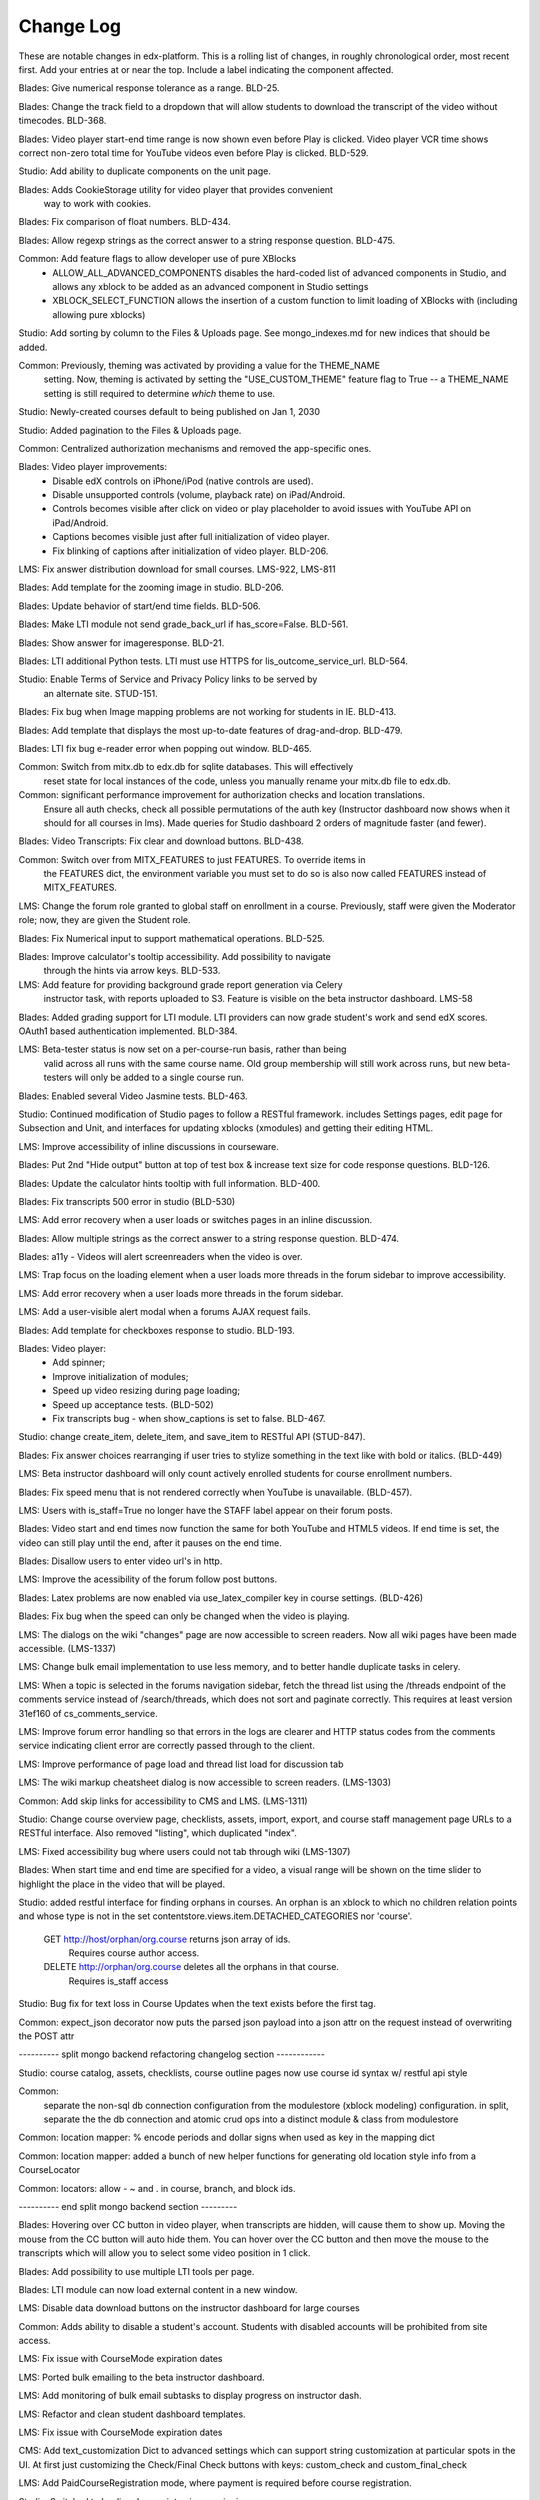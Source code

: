Change Log
----------

These are notable changes in edx-platform.  This is a rolling list of changes,
in roughly chronological order, most recent first.  Add your entries at or near
the top.  Include a label indicating the component affected.

Blades: Give numerical response tolerance as a range. BLD-25.

Blades: Change the track field to a dropdown that will allow students
to download the transcript of the video without timecodes. BLD-368.

Blades: Video player start-end time range is now shown even before Play is
clicked. Video player VCR time shows correct non-zero total time for YouTube
videos even before Play is clicked. BLD-529.

Studio: Add ability to duplicate components on the unit page.

Blades: Adds CookieStorage utility for video player that provides convenient
  way to work with cookies.

Blades: Fix comparison of float numbers. BLD-434.

Blades: Allow regexp strings as the correct answer to a string response question. BLD-475.

Common: Add feature flags to allow developer use of pure XBlocks
  - ALLOW_ALL_ADVANCED_COMPONENTS disables the hard-coded list of advanced
    components in Studio, and allows any xblock to be added as an
    advanced component in Studio settings
  - XBLOCK_SELECT_FUNCTION allows the insertion of a custom function
    to limit loading of XBlocks with (including allowing pure xblocks)

Studio: Add sorting by column to the Files & Uploads page.
See mongo_indexes.md for new indices that should be added.

Common: Previously, theming was activated by providing a value for the THEME_NAME
  setting. Now, theming is activated by setting the "USE_CUSTOM_THEME" feature
  flag to True -- a THEME_NAME setting is still required to determine *which*
  theme to use.

Studio: Newly-created courses default to being published on Jan 1, 2030

Studio: Added pagination to the Files & Uploads page.

Common: Centralized authorization mechanisms and removed the app-specific ones.

Blades: Video player improvements:
  - Disable edX controls on iPhone/iPod (native controls are used).
  - Disable unsupported controls (volume, playback rate) on iPad/Android.
  - Controls becomes visible after click on video or play placeholder to avoid
    issues with YouTube API on iPad/Android.
  - Captions becomes visible just after full initialization of video player.
  - Fix blinking of captions after initialization of video player. BLD-206.

LMS: Fix answer distribution download for small courses. LMS-922, LMS-811

Blades: Add template for the zooming image in studio. BLD-206.

Blades: Update behavior of start/end time fields. BLD-506.

Blades: Make LTI module not send grade_back_url if has_score=False. BLD-561.

Blades: Show answer for imageresponse. BLD-21.

Blades: LTI additional Python tests. LTI must use HTTPS for
lis_outcome_service_url. BLD-564.

Studio: Enable Terms of Service and Privacy Policy links to be served by
  an alternate site. STUD-151.

Blades: Fix bug when Image mapping problems are not working for students in IE. BLD-413.

Blades: Add template that displays the most up-to-date features of
drag-and-drop. BLD-479.

Blades: LTI fix bug e-reader error when popping out window. BLD-465.

Common: Switch from mitx.db to edx.db for sqlite databases. This will effectively
  reset state for local instances of the code, unless you manually rename your
  mitx.db file to edx.db.

Common: significant performance improvement for authorization checks and location translations.
  Ensure all auth checks, check all possible permutations of the auth key (Instructor dashboard
  now shows when it should for all courses in lms).
  Made queries for Studio dashboard 2 orders of magnitude faster (and fewer).

Blades: Video Transcripts: Fix clear and download buttons. BLD-438.

Common: Switch over from MITX_FEATURES to just FEATURES. To override items in
  the FEATURES dict, the environment variable you must set to do so is also
  now called FEATURES instead of MITX_FEATURES.

LMS: Change the forum role granted to global staff on enrollment in a
course. Previously, staff were given the Moderator role; now, they are
given the Student role.

Blades: Fix Numerical input to support mathematical operations. BLD-525.

Blades: Improve calculator's tooltip accessibility. Add possibility to navigate
  through the hints via arrow keys. BLD-533.

LMS: Add feature for providing background grade report generation via Celery
  instructor task, with reports uploaded to S3. Feature is visible on the beta
  instructor dashboard. LMS-58

Blades: Added grading support for LTI module. LTI providers can now grade
student's work and send edX scores. OAuth1 based authentication
implemented. BLD-384.

LMS: Beta-tester status is now set on a per-course-run basis, rather than being
  valid across all runs with the same course name. Old group membership will
  still work across runs, but new beta-testers will only be added to a single
  course run.

Blades: Enabled several Video Jasmine tests. BLD-463.

Studio: Continued modification of Studio pages to follow a RESTful framework.
includes Settings pages, edit page for Subsection and Unit, and interfaces
for updating xblocks (xmodules) and getting their editing HTML.

LMS: Improve accessibility of inline discussions in courseware.

Blades: Put 2nd "Hide output" button at top of test box & increase text size for
code response questions. BLD-126.

Blades: Update the calculator hints tooltip with full information. BLD-400.

Blades: Fix transcripts 500 error in studio (BLD-530)

LMS: Add error recovery when a user loads or switches pages in an
inline discussion.

Blades: Allow multiple strings as the correct answer to a string response
question. BLD-474.

Blades: a11y - Videos will alert screenreaders when the video is over.

LMS: Trap focus on the loading element when a user loads more threads
in the forum sidebar to improve accessibility.

LMS: Add error recovery when a user loads more threads in the forum sidebar.

LMS: Add a user-visible alert modal when a forums AJAX request fails.

Blades: Add template for checkboxes response to studio. BLD-193.

Blades: Video player:
  - Add spinner;
  - Improve initialization of modules;
  - Speed up video resizing during page loading;
  - Speed up acceptance tests. (BLD-502)
  - Fix transcripts bug - when show_captions is set to false. BLD-467.

Studio: change create_item, delete_item, and save_item to RESTful API (STUD-847).

Blades: Fix answer choices rearranging if user tries to stylize something in the
text like with bold or italics. (BLD-449)

LMS: Beta instructor dashboard will only count actively enrolled students for
course enrollment numbers.

Blades: Fix speed menu that is not rendered correctly when YouTube is
unavailable. (BLD-457).

LMS: Users with is_staff=True no longer have the STAFF label appear on
their forum posts.

Blades: Video start and end times now function the same for both YouTube and
HTML5 videos. If end time is set, the video can still play until the end, after
it pauses on the end time.

Blades: Disallow users to enter video url's in http.

LMS: Improve the acessibility of the forum follow post buttons.

Blades: Latex problems are now enabled via use_latex_compiler
key in course settings. (BLD-426)

Blades: Fix bug when the speed can only be changed when the video is playing.

LMS: The dialogs on the wiki "changes" page are now accessible to screen
readers.  Now all wiki pages have been made accessible. (LMS-1337)

LMS: Change bulk email implementation to use less memory, and to better handle
duplicate tasks in celery.

LMS: When a topic is selected in the forums navigation sidebar, fetch
the thread list using the /threads endpoint of the comments service
instead of /search/threads, which does not sort and paginate
correctly. This requires at least version 31ef160 of
cs_comments_service.

LMS: Improve forum error handling so that errors in the logs are
clearer and HTTP status codes from the comments service indicating
client error are correctly passed through to the client.

LMS: Improve performance of page load and thread list load for
discussion tab

LMS: The wiki markup cheatsheet dialog is now accessible to screen readers.
(LMS-1303)

Common: Add skip links for accessibility to CMS and LMS. (LMS-1311)

Studio: Change course overview page, checklists, assets, import, export, and course staff
management page URLs to a RESTful interface. Also removed "\listing", which
duplicated "\index".

LMS: Fixed accessibility bug where users could not tab through wiki (LMS-1307)

Blades: When start time and end time are specified for a video, a visual range
will be shown on the time slider to highlight the place in the video that will
be played.

Studio: added restful interface for finding orphans in courses.
An orphan is an xblock to which no children relation points and whose type is not
in the set contentstore.views.item.DETACHED_CATEGORIES nor 'course'.
    GET http://host/orphan/org.course returns json array of ids.
        Requires course author access.
    DELETE http://orphan/org.course deletes all the orphans in that course.
        Requires is_staff access

Studio: Bug fix for text loss in Course Updates when the text exists
before the first tag.

Common: expect_json decorator now puts the parsed json payload into a json attr
on the request instead of overwriting the POST attr

---------- split mongo backend refactoring changelog section ------------

Studio: course catalog, assets, checklists, course outline pages now use course
id syntax w/ restful api style

Common:
  separate the non-sql db connection configuration from the modulestore (xblock modeling) configuration.
  in split, separate the the db connection and atomic crud ops into a distinct module & class from modulestore

Common: location mapper: % encode periods and dollar signs when used as key in the mapping dict

Common: location mapper: added a bunch of new helper functions for generating
old location style info from a CourseLocator

Common: locators: allow - ~ and . in course, branch, and block ids.

---------- end split mongo backend section ---------

Blades: Hovering over CC button in video player, when transcripts are hidden,
will cause them to show up. Moving the mouse from the CC button will auto hide
them. You can hover over the CC button and then move the mouse to the
transcripts which will allow you to select some video position in 1 click.

Blades: Add possibility to use multiple LTI tools per page.

Blades: LTI module can now load external content in a new window.

LMS: Disable data download buttons on the instructor dashboard for large courses

Common: Adds ability to disable a student's account. Students with disabled
accounts will be prohibited from site access.

LMS: Fix issue with CourseMode expiration dates

LMS: Ported bulk emailing to the beta instructor dashboard.

LMS: Add monitoring of bulk email subtasks to display progress on instructor dash.

LMS: Refactor and clean student dashboard templates.

LMS: Fix issue with CourseMode expiration dates

CMS: Add text_customization Dict to advanced settings which can support
string customization at particular spots in the UI.  At first just customizing
the Check/Final Check buttons with keys: custom_check and custom_final_check

LMS: Add PaidCourseRegistration mode, where payment is required before course
registration.

Studio: Switched to loading Javascript using require.js

Studio: Better feedback during the course import process

Studio: Improve drag and drop on the course overview and subsection views.

LMS: Add split testing functionality for internal use.

CMS: Add edit_course_tabs management command, providing a primitive
editing capability for a course's list of tabs.

Studio and LMS: add ability to lock assets (cannot be viewed unless registered
for class).

Studio: add restful interface for paging assets (no UX yet, but just add
/start/45/max/50 to end of url to get items 45-95, e.g.)

LMS: First round of improvements to New (beta) Instructor Dash:
improvements, fixes, and internationalization to the Student Info section.

LMS: Improved accessibility of parts of forum navigation sidebar.

LMS: enhanced accessibility labeling and aria support for the discussion forum
new post dropdown as well as response and comment area labeling.

Blades: Add Studio timed transcripts editor to video player.

LMS: enhanced shib support, including detection of linked shib account
at login page and support for the ?next= GET parameter.

LMS: Experimental feature using the ICE change tracker JS pkg to allow peer
assessors to edit the original submitter's work.

LMS: Fixed a bug that caused links from forum user profile pages to
threads to lead to 404s if the course id contained a '-' character.

Studio/LMS: Added ability to set due date formatting through Studio's Advanced
Settings.  The key is due_date_display_format, and the value should be a format
supported by Python's strftime function.

Common: Added configurable backends for tracking events. Tracking events using
the python logging module is the default backend. Support for MongoDB and a
Django database is also available.

Blades: Added Learning Tools Interoperability (LTI) blade. Now LTI components
can be included to courses.

LMS: Added alphabetical sorting of forum categories and subcategories.
It is hidden behind a false defaulted course level flag.

Studio: Allow course authors to set their course image on the schedule
and details page, with support for JPEG and PNG images.

LMS, Studio: Centralized startup code to manage.py and wsgi.py files.
Made studio runnable using wsgi.

Blades: Took videoalpha out of alpha, replacing the old video player

Common: Allow instructors to input complicated expressions as answers to
`NumericalResponse`s. Prior to the change only numbers were allowed, now any
answer from '1/3' to 'sqrt(12)*(1-1/3^2+1/5/3^2)' are valid.

Studio/LMS: Allow for 'preview' and 'published' in a single LMS instance. Use
middlware components to retain the incoming Django request and put in thread
local storage. It is recommended that all developers define a 'preview.localhost'
which maps to the same IP address as localhost in his/her HOSTS file.

LMS: Enable beta instructor dashboard. The beta dashboard is a rearchitecture
of the existing instructor dashboard and is available by clicking a link at
the top right of the existing dashboard.

Common: CourseEnrollment has new fields `is_active` and `mode`. The mode will be
used to differentiate different kinds of enrollments (currently, all enrollments
are honor certificate enrollments). The `is_active` flag will be used to
deactivate enrollments without deleting them, so that we know what course you
*were* enrolled in. Because of the latter change, enrollment and unenrollment
logic has been consolidated into the model -- you should use new class methods
to `enroll()`, `unenroll()`, and to check `is_enrolled()`, instead of creating
CourseEnrollment objects or querying them directly.

LMS: Added bulk email for course feature, with option to optout of individual
course emails.

Studio: Email will be sent to admin address when a user requests course creator
privileges for Studio (edge only).

Studio: Studio course authors (both instructors and staff) will be auto-enrolled
for their courses so that "View Live" works.

Common: Add a new input type ``<formulaequationinput />`` for Formula/Numerical
Responses. It periodically makes AJAX calls to preview and validate the
student's input.

Common: Added ratelimiting to our authentication backend.

Common: Add additional logging to cover login attempts and logouts.

Studio: Send e-mails to new Studio users (on edge only) when their course creator
status has changed. This will not be in use until the course creator table
is enabled.

Studio: Added improvements to Course Creation: richer error messaging, tip
text, and fourth field for course run.

Blades: New features for VideoAlpha player:
1.) Controls are auto hidden after a delay of mouse inactivity - the full video
becomes visible.
2.) When captions (CC) button is pressed, captions stick (not auto hidden after
a delay of mouse inactivity). The video player size does not change - the video
is down-sized and placed in the middle of the black area.
3.) All source code of Video Alpha 2 is written in JavaScript. It is not a basic
conversion from CoffeeScript. The structure of the player has been changed.
4.) A lot of additional unit tests.

LMS: Added user preferences (arbitrary user/key/value tuples, for which
which user/key is unique) and a REST API for reading users and
preferences. Access to the REST API is restricted by use of the
X-Edx-Api-Key HTTP header (which must match settings.EDX_API_KEY; if
the setting is not present, the API is disabled).

LMS: Added endpoints for AJAX requests to enable/disable notifications
(which are not yet implemented) and a one-click unsubscribe page.

Studio: Allow instructors of a course to designate other staff as instructors;
this allows instructors to hand off management of a course to someone else.

Common: Add a manage.py that knows about edx-platform specific settings and
projects

Common: Added *experimental* support for jsinput type.

Studio: Remove XML from HTML5 video component editor. All settings are
moved to be edited as metadata.

Common: Added setting to specify Celery Broker vhost

Common: Utilize new XBlock bulk save API in LMS and CMS.

Studio: Add table for tracking course creator permissions (not yet used).
Update rake django-admin[syncdb] and rake django-admin[migrate] so they
run for both LMS and CMS.

LMS: Added *experimental* crowdsource hinting manager page.

XModule: Added *experimental* crowdsource hinting module.

Studio: Added support for uploading and managing PDF textbooks

Common: Student information is now passed to the tracking log via POST instead
of GET.

Blades: Added functionality and tests for new capa input type:
choicetextresponse.

Common: Add tests for documentation generation to test suite

Blades: User answer now preserved (and changeable) after clicking "show answer"
in choice problems

LMS: Removed press releases

Common: Updated Sass and Bourbon libraries, added Neat library

LMS: Add a MixedModuleStore to aggregate the XMLModuleStore and
MongoMonduleStore

LMS: Users are no longer auto-activated if they click "reset password"
This is now done when they click on the link in the reset password
email they receive (along with usual path through activation email).

LMS: Fixed a reflected XSS problem in the static textbook views.

LMS: Problem rescoring.  Added options on the Grades tab of the
Instructor Dashboard to allow a particular student's submission for a
particular problem to be rescored.  Provides an option to see a
history of background tasks for a given problem and student.

Blades: Small UX fix on capa multiple-choice problems.  Make labels only
as wide as the text to reduce accidental choice selections.

Studio:
- use xblock field defaults to initialize all new instances' fields and
  only use templates as override samples.
- create new instances via in memory create_xmodule and related methods rather
  than cloning a db record.
- have an explicit method for making a draft copy as distinct from making a
  new module.

Studio: Remove XML from the video component editor. All settings are
moved to be edited as metadata.

XModule: Only write out assets files if the contents have changed.

Studio: Course settings are now saved explicitly.

XModule: Don't delete generated xmodule asset files when compiling (for
instance, when XModule provides a coffeescript file, don't delete
the associated javascript)

Studio: For courses running on edx.org (marketing site), disable fields in
Course Settings that do not apply.

Common: Make asset watchers run as singletons (so they won't start if the
watcher is already running in another shell).

Common: Use coffee directly when watching for coffeescript file changes.

Common: Make rake provide better error messages if packages are missing.

Common: Repairs development documentation generation by sphinx.

LMS: Problem rescoring.  Added options on the Grades tab of the
Instructor Dashboard to allow all students' submissions for a
particular problem to be rescored.  Also supports resetting all
students' number of attempts to zero.  Provides a list of background
tasks that are currently running for the course, and an option to
see a history of background tasks for a given problem.

LMS: Fixed the preferences scope for storing data in xmodules.

LMS: Forums.  Added handling for case where discussion module can get `None` as
value of lms.start in `lms/djangoapps/django_comment_client/utils.py`

Studio, LMS: Make ModelTypes more strict about their expected content (for
instance, Boolean, Integer, String), but also allow them to hold either the
typed value, or a String that can be converted to their typed value. For
example, an Integer can contain 3 or '3'. This changed an update to the xblock
library.

LMS: Courses whose id matches a regex in the COURSES_WITH_UNSAFE_CODE Django
setting now run entirely outside the Python sandbox.

Blades: Added tests for Video Alpha player.

Common: Have the capa module handle unicode better (especially errors)

Blades: Video Alpha bug fix for speed changing to 1.0 in Firefox.

Blades: Additional event tracking added to Video Alpha: fullscreen switch,
show/hide captions.

CMS: Allow editors to delete uploaded files/assets

XModules: `XModuleDescriptor.__init__` and `XModule.__init__` dropped the
`location` parameter (and added it as a field), and renamed `system` to
`runtime`, to accord more closely to `XBlock.__init__`

LMS: Some errors handling Non-ASCII data in XML courses have been fixed.

LMS: Add page-load tracking using segment-io (if SEGMENT_IO_LMS_KEY and
SEGMENT_IO_LMS feature flag is on)

Blades: Simplify calc.py (which is used for the Numerical/Formula responses);
add trig/other functions.

LMS: Background colors on login, register, and courseware have been corrected
back to white.

LMS: Accessibility improvements have been made to several courseware and
navigation elements.

LMS: Small design/presentation changes to login and register views.

LMS: Functionality added to instructor enrollment tab in LMS such that invited
student can be auto-enrolled in course or when activating if not current
student.

Blades: Staff debug info is now accessible for Graphical Slider Tool problems.

Blades: For Video Alpha the events ready, play, pause, seek, and speed change
are logged on the server (in the logs).

Common: all dates and times are not time zone aware datetimes. No code should
create or use struct_times nor naive datetimes.

Common: Developers can now have private Django settings files.

Common: Safety code added to prevent anything above the vertical level in the
course tree from being marked as version='draft'. It will raise an exception if
the code tries to so mark a node. We need the backtraces to figure out where
this very infrequent intermittent marking was occurring. It was making courses
look different in Studio than in LMS.

Deploy: MKTG_URLS is now read from env.json.

Common: Theming makes it possible to change the look of the site, from
Stanford.

Common: Accessibility UI fixes.

Common: The "duplicate email" error message is more informative.

Studio: Component metadata settings editor.

Studio: Autoplay for Video Alpha is disabled (only in Studio).

Studio: Single-click creation for video and discussion components.

Studio: fixed a bad link in the activation page.

LMS: Changed the help button text.

LMS: Fixed failing numeric response (decimal but no trailing digits).

LMS: XML Error module no longer shows students a stack trace.

Studio: Add feedback to end user if there is a problem exporting a course

Studio: Improve link re-writing on imports into a different course-id

Studio: Allow for intracourse linking in Capa Problems

Blades: Videoalpha.

XModules: Added partial credit for foldit module.

XModules: Added "randomize" XModule to list of XModule types.

XModules: Show errors with full descriptors.

Studio: Add feedback to end user if there is a problem exporting a course

Studio: Improve link re-writing on imports into a different course-id

XQueue: Fixed (hopefully) worker crash when the connection to RabbitMQ is
dropped suddenly.

XQueue: Upload file submissions to a specially named bucket in S3.

Common: Removed request debugger.

Common: Updated Django to version 1.4.5.

Common: Updated CodeJail.

Common: Allow setting of authentication session cookie name.

LMS: Option to email students when enroll/un-enroll them.

Blades: Added WAI-ARIA markup to the video player controls. These are now fully
accessible by screen readers.
